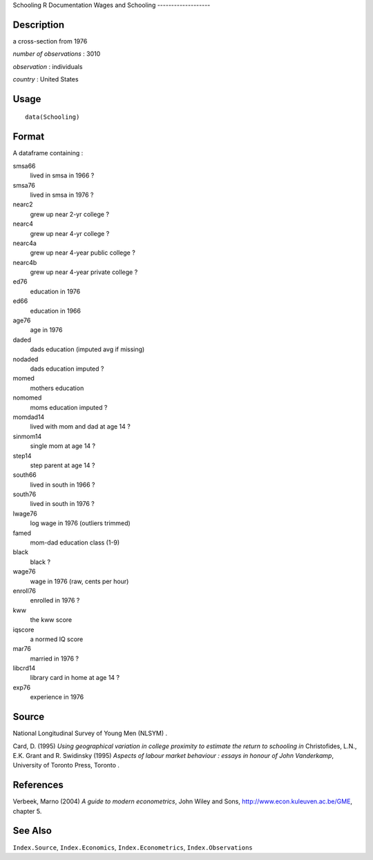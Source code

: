 Schooling
R Documentation
Wages and Schooling
-------------------

Description
~~~~~~~~~~~

a cross-section from 1976

*number of observations* : 3010

*observation* : individuals

*country* : United States

Usage
~~~~~

::

    data(Schooling)

Format
~~~~~~

A dataframe containing :

smsa66
    lived in smsa in 1966 ?

smsa76
    lived in smsa in 1976 ?

nearc2
    grew up near 2-yr college ?

nearc4
    grew up near 4-yr college ?

nearc4a
    grew up near 4-year public college ?

nearc4b
    grew up near 4-year private college ?

ed76
    education in 1976

ed66
    education in 1966

age76
    age in 1976

daded
    dads education (imputed avg if missing)

nodaded
    dads education imputed ?

momed
    mothers education

nomomed
    moms education imputed ?

momdad14
    lived with mom and dad at age 14 ?

sinmom14
    single mom at age 14 ?

step14
    step parent at age 14 ?

south66
    lived in south in 1966 ?

south76
    lived in south in 1976 ?

lwage76
    log wage in 1976 (outliers trimmed)

famed
    mom-dad education class (1-9)

black
    black ?

wage76
    wage in 1976 (raw, cents per hour)

enroll76
    enrolled in 1976 ?

kww
    the kww score

iqscore
    a normed IQ score

mar76
    married in 1976 ?

libcrd14
    library card in home at age 14 ?

exp76
    experience in 1976


Source
~~~~~~

National Longitudinal Survey of Young Men (NLSYM) .

Card, D. (1995)
*Using geographical variation in college proximity to estimate the return to schooling*
*in* Christofides, L.N., E.K. Grant and R. Swidinsky (1995)
*Aspects of labour market behaviour : essays in honour of John Vanderkamp*,
University of Toronto Press, Toronto .

References
~~~~~~~~~~

Verbeek, Marno (2004) *A guide to modern econometrics*, John Wiley
and Sons,
`http://www.econ.kuleuven.ac.be/GME <http://www.econ.kuleuven.ac.be/GME>`_,
chapter 5.

See Also
~~~~~~~~

``Index.Source``, ``Index.Economics``, ``Index.Econometrics``,
``Index.Observations``


